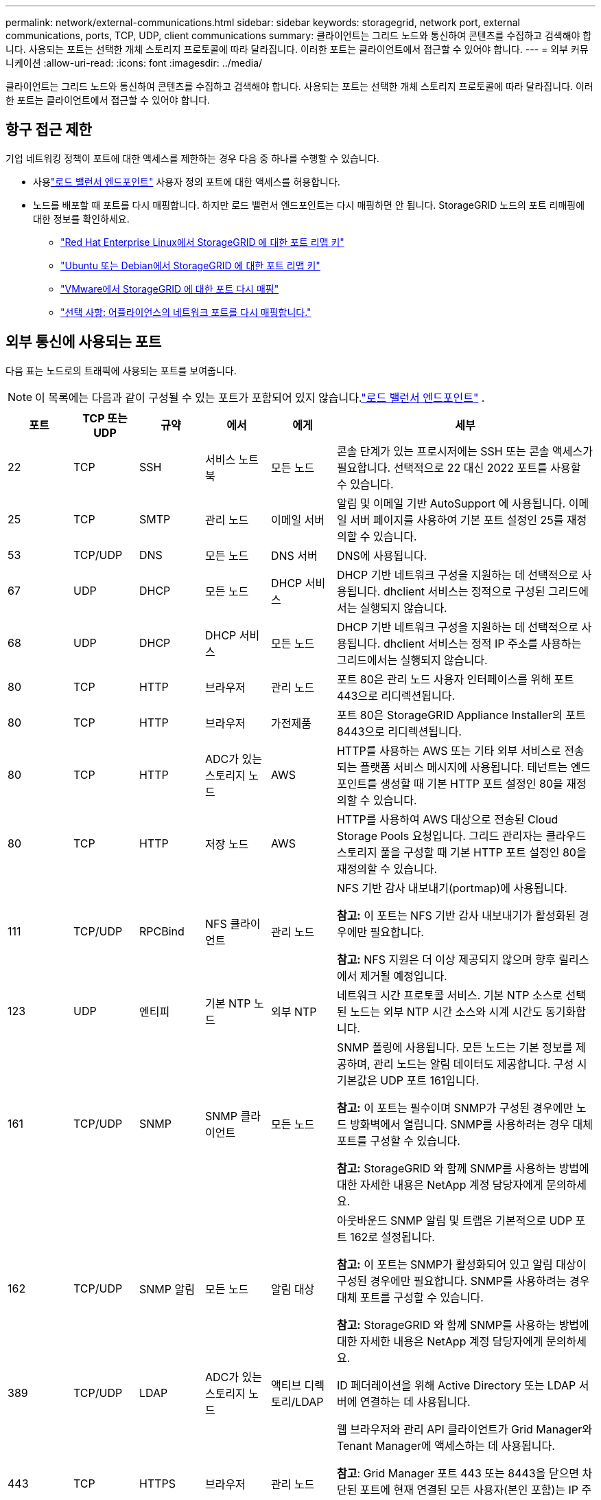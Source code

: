 ---
permalink: network/external-communications.html 
sidebar: sidebar 
keywords: storagegrid, network port, external communications, ports, TCP, UDP, client communications 
summary: 클라이언트는 그리드 노드와 통신하여 콘텐츠를 수집하고 검색해야 합니다.  사용되는 포트는 선택한 개체 스토리지 프로토콜에 따라 달라집니다.  이러한 포트는 클라이언트에서 접근할 수 있어야 합니다. 
---
= 외부 커뮤니케이션
:allow-uri-read: 
:icons: font
:imagesdir: ../media/


[role="lead"]
클라이언트는 그리드 노드와 통신하여 콘텐츠를 수집하고 검색해야 합니다.  사용되는 포트는 선택한 개체 스토리지 프로토콜에 따라 달라집니다.  이러한 포트는 클라이언트에서 접근할 수 있어야 합니다.



== 항구 접근 제한

기업 네트워킹 정책이 포트에 대한 액세스를 제한하는 경우 다음 중 하나를 수행할 수 있습니다.

* 사용link:../admin/configuring-load-balancer-endpoints.html["로드 밸런서 엔드포인트"] 사용자 정의 포트에 대한 액세스를 허용합니다.
* 노드를 배포할 때 포트를 다시 매핑합니다.  하지만 로드 밸런서 엔드포인트는 다시 매핑하면 안 됩니다.  StorageGRID 노드의 포트 리매핑에 대한 정보를 확인하세요.
+
** link:../rhel/creating-node-configuration-files.html#port-remap-keys["Red Hat Enterprise Linux에서 StorageGRID 에 대한 포트 리맵 키"]
** link:../ubuntu/creating-node-configuration-files.html#port-remap-keys["Ubuntu 또는 Debian에서 StorageGRID 에 대한 포트 리맵 키"]
** link:../vmware/deploying-storagegrid-node-as-virtual-machine.html#vmware-remap-ports["VMware에서 StorageGRID 에 대한 포트 다시 매핑"]
** https://docs.netapp.com/us-en/storagegrid-appliances/installconfig/optional-remapping-network-ports-for-appliance.html["선택 사항: 어플라이언스의 네트워크 포트를 다시 매핑합니다."^]






== 외부 통신에 사용되는 포트

다음 표는 노드로의 트래픽에 사용되는 포트를 보여줍니다.


NOTE: 이 목록에는 다음과 같이 구성될 수 있는 포트가 포함되어 있지 않습니다.link:../admin/configuring-load-balancer-endpoints.html["로드 밸런서 엔드포인트"] .

[cols="1a,1a,1a,1a,1a,4a"]
|===
| 포트 | TCP 또는 UDP | 규약 | 에서 | 에게 | 세부 


 a| 
22
 a| 
TCP
 a| 
SSH
 a| 
서비스 노트북
 a| 
모든 노드
 a| 
콘솔 단계가 있는 프로시저에는 SSH 또는 콘솔 액세스가 필요합니다.  선택적으로 22 대신 2022 포트를 사용할 수 있습니다.



 a| 
25
 a| 
TCP
 a| 
SMTP
 a| 
관리 노드
 a| 
이메일 서버
 a| 
알림 및 이메일 기반 AutoSupport 에 사용됩니다.  이메일 서버 페이지를 사용하여 기본 포트 설정인 25를 재정의할 수 있습니다.



 a| 
53
 a| 
TCP/UDP
 a| 
DNS
 a| 
모든 노드
 a| 
DNS 서버
 a| 
DNS에 사용됩니다.



 a| 
67
 a| 
UDP
 a| 
DHCP
 a| 
모든 노드
 a| 
DHCP 서비스
 a| 
DHCP 기반 네트워크 구성을 지원하는 데 선택적으로 사용됩니다.  dhclient 서비스는 정적으로 구성된 그리드에서는 실행되지 않습니다.



 a| 
68
 a| 
UDP
 a| 
DHCP
 a| 
DHCP 서비스
 a| 
모든 노드
 a| 
DHCP 기반 네트워크 구성을 지원하는 데 선택적으로 사용됩니다.  dhclient 서비스는 정적 IP 주소를 사용하는 그리드에서는 실행되지 않습니다.



 a| 
80
 a| 
TCP
 a| 
HTTP
 a| 
브라우저
 a| 
관리 노드
 a| 
포트 80은 관리 노드 사용자 인터페이스를 위해 포트 443으로 리디렉션됩니다.



 a| 
80
 a| 
TCP
 a| 
HTTP
 a| 
브라우저
 a| 
가전제품
 a| 
포트 80은 StorageGRID Appliance Installer의 포트 8443으로 리디렉션됩니다.



 a| 
80
 a| 
TCP
 a| 
HTTP
 a| 
ADC가 있는 스토리지 노드
 a| 
AWS
 a| 
HTTP를 사용하는 AWS 또는 기타 외부 서비스로 전송되는 플랫폼 서비스 메시지에 사용됩니다.  테넌트는 엔드포인트를 생성할 때 기본 HTTP 포트 설정인 80을 재정의할 수 있습니다.



 a| 
80
 a| 
TCP
 a| 
HTTP
 a| 
저장 노드
 a| 
AWS
 a| 
HTTP를 사용하여 AWS 대상으로 전송된 Cloud Storage Pools 요청입니다.  그리드 관리자는 클라우드 스토리지 풀을 구성할 때 기본 HTTP 포트 설정인 80을 재정의할 수 있습니다.



 a| 
111
 a| 
TCP/UDP
 a| 
RPCBind
 a| 
NFS 클라이언트
 a| 
관리 노드
 a| 
NFS 기반 감사 내보내기(portmap)에 사용됩니다.

*참고:* 이 포트는 NFS 기반 감사 내보내기가 활성화된 경우에만 필요합니다.

*참고:* NFS 지원은 더 이상 제공되지 않으며 향후 릴리스에서 제거될 예정입니다.



 a| 
123
 a| 
UDP
 a| 
엔티피
 a| 
기본 NTP 노드
 a| 
외부 NTP
 a| 
네트워크 시간 프로토콜 서비스.  기본 NTP 소스로 선택된 노드는 외부 NTP 시간 소스와 시계 시간도 동기화합니다.



 a| 
161
 a| 
TCP/UDP
 a| 
SNMP
 a| 
SNMP 클라이언트
 a| 
모든 노드
 a| 
SNMP 폴링에 사용됩니다.  모든 노드는 기본 정보를 제공하며, 관리 노드는 알림 데이터도 제공합니다.  구성 시 기본값은 UDP 포트 161입니다.

*참고:* 이 포트는 필수이며 SNMP가 구성된 경우에만 노드 방화벽에서 열립니다.  SNMP를 사용하려는 경우 대체 포트를 구성할 수 있습니다.

*참고:* StorageGRID 와 함께 SNMP를 사용하는 방법에 대한 자세한 내용은 NetApp 계정 담당자에게 문의하세요.



 a| 
162
 a| 
TCP/UDP
 a| 
SNMP 알림
 a| 
모든 노드
 a| 
알림 대상
 a| 
아웃바운드 SNMP 알림 및 트랩은 기본적으로 UDP 포트 162로 설정됩니다.

*참고:* 이 포트는 SNMP가 활성화되어 있고 알림 대상이 구성된 경우에만 필요합니다.  SNMP를 사용하려는 경우 대체 포트를 구성할 수 있습니다.

*참고:* StorageGRID 와 함께 SNMP를 사용하는 방법에 대한 자세한 내용은 NetApp 계정 담당자에게 문의하세요.



 a| 
389
 a| 
TCP/UDP
 a| 
LDAP
 a| 
ADC가 있는 스토리지 노드
 a| 
액티브 디렉토리/LDAP
 a| 
ID 페더레이션을 위해 Active Directory 또는 LDAP 서버에 연결하는 데 사용됩니다.



 a| 
443
 a| 
TCP
 a| 
HTTPS
 a| 
브라우저
 a| 
관리 노드
 a| 
웹 브라우저와 관리 API 클라이언트가 Grid Manager와 Tenant Manager에 액세스하는 데 사용됩니다.

*참고*: Grid Manager 포트 443 또는 8443을 닫으면 차단된 포트에 현재 연결된 모든 사용자(본인 포함)는 IP 주소가 권한 있는 주소 목록에 추가되지 않는 한 Grid Manager에 액세스할 수 없게 됩니다. 참조하다link:../admin/configure-firewall-controls.html["방화벽 제어 구성"] 특권 IP 주소를 구성합니다.



 a| 
443
 a| 
TCP
 a| 
HTTPS
 a| 
관리 노드
 a| 
액티브 디렉토리
 a| 
SSO(Single Sign-On)가 활성화된 경우 Active Directory에 연결하는 관리 노드에서 사용됩니다.



 a| 
443
 a| 
TCP
 a| 
HTTPS
 a| 
ADC가 있는 스토리지 노드
 a| 
AWS
 a| 
HTTPS를 사용하는 AWS 또는 기타 외부 서비스로 전송되는 플랫폼 서비스 메시지에 사용됩니다.  테넌트는 엔드포인트를 생성할 때 기본 HTTP 포트 설정인 443을 재정의할 수 있습니다.



 a| 
443
 a| 
TCP
 a| 
HTTPS
 a| 
저장 노드
 a| 
AWS
 a| 
HTTPS를 사용하는 AWS 대상으로 전송된 Cloud Storage Pools 요청입니다.  그리드 관리자는 클라우드 스토리지 풀을 구성할 때 기본 HTTPS 포트 설정인 443을 재정의할 수 있습니다.



 a| 
903
 a| 
TCP
 a| 
NFS
 a| 
NFS 클라이언트
 a| 
관리 노드
 a| 
NFS 기반 감사 내보내기에 사용됨(`rpc.mountd` ).

*참고:* 이 포트는 NFS 기반 감사 내보내기가 활성화된 경우에만 필요합니다.

*참고:* NFS 지원은 더 이상 제공되지 않으며 향후 릴리스에서 제거될 예정입니다.



 a| 
2022
 a| 
TCP
 a| 
SSH
 a| 
서비스 노트북
 a| 
모든 노드
 a| 
콘솔 단계가 있는 프로시저에는 SSH 또는 콘솔 액세스가 필요합니다.  선택적으로 2022 대신 22번 포트를 사용할 수 있습니다.



 a| 
2049
 a| 
TCP
 a| 
NFS
 a| 
NFS 클라이언트
 a| 
관리 노드
 a| 
NFS 기반 감사 내보내기(nfs)에 사용됩니다.

*참고:* 이 포트는 NFS 기반 감사 내보내기가 활성화된 경우에만 필요합니다.

*참고:* NFS 지원은 더 이상 제공되지 않으며 향후 릴리스에서 제거될 예정입니다.



 a| 
5353
 a| 
UDP
 a| 
mDNS
 a| 
모든 노드
 a| 
모든 노드
 a| 
설치, 확장, 복구 중에 전체 그리드 IP 변경과 기본 관리 노드 검색에 사용되는 멀티캐스트 DNS(mDNS) 서비스를 제공합니다.



 a| 
5696
 a| 
TCP
 a| 
KMIP
 a| 
기구
 a| 
케이엠에스
 a| 
StorageGRID Appliance 설치 프로그램의 KMS 구성 페이지에서 다른 포트를 지정하지 않는 한, 노드 암호화를 위해 구성된 어플라이언스에서 KMS(키 관리 서버)로 전송되는 KMIP(키 관리 상호 운용성 프로토콜) 외부 트래픽입니다.



 a| 
8022
 a| 
TCP
 a| 
SSH
 a| 
서비스 노트북
 a| 
모든 노드
 a| 
포트 8022의 SSH는 지원 및 문제 해결을 위해 어플라이언스 및 가상 노드 플랫폼의 기본 운영 체제에 대한 액세스 권한을 부여합니다.  이 포트는 Linux 기반(베어 메탈) 노드에 사용되지 않으며 그리드 노드 간이나 일반 작업 중에 액세스할 필요가 없습니다.



 a| 
8443
 a| 
TCP
 a| 
HTTPS
 a| 
브라우저
 a| 
관리 노드
 a| 
선택 과목. 웹 브라우저와 관리 API 클라이언트가 Grid Manager에 액세스하는 데 사용됩니다. Grid Manager와 Tenant Manager 통신을 분리하는 데 사용할 수 있습니다.

*참고*: Grid Manager 포트 443 또는 8443을 닫으면 차단된 포트에 현재 연결된 모든 사용자(본인 포함)는 IP 주소가 권한 있는 주소 목록에 추가되지 않는 한 Grid Manager에 액세스할 수 없게 됩니다. 참조하다link:../admin/configure-firewall-controls.html["방화벽 제어 구성"] 특권 IP 주소를 구성합니다.



 a| 
8443
 a| 
TCP
 a| 
HTTPS
 a| 
브라우저
 a| 
가전제품
 a| 
웹 브라우저와 관리 API 클라이언트에서 StorageGRID Appliance Installer에 액세스하는 데 사용됩니다.

*참고*: 포트 443은 StorageGRID Appliance 설치 프로그램의 포트 8443으로 리디렉션됩니다.



 a| 
9022
 a| 
TCP
 a| 
SSH
 a| 
서비스 노트북
 a| 
가전제품
 a| 
지원 및 문제 해결을 위해 사전 구성 모드에서 StorageGRID 어플라이언스에 대한 액세스 권한을 부여합니다.  이 포트는 그리드 노드 간이나 일반 작업 중에는 접근이 필요하지 않습니다.



 a| 
9091
 a| 
TCP
 a| 
HTTPS
 a| 
외부 Grafana 서비스
 a| 
관리 노드
 a| 
외부 Grafana 서비스에서 StorageGRID Prometheus 서비스에 안전하게 액세스하는 데 사용됩니다.

*참고:* 이 포트는 인증서 기반 Prometheus 액세스가 활성화된 경우에만 필요합니다.



 a| 
9092
 a| 
TCP
 a| 
카프카
 a| 
ADC가 있는 스토리지 노드
 a| 
카프카 클러스터
 a| 
Kafka 클러스터로 전송되는 플랫폼 서비스 메시지에 사용됩니다.  테넌트는 엔드포인트를 생성할 때 기본 Kafka 포트 설정인 9092를 재정의할 수 있습니다.



 a| 
9443
 a| 
TCP
 a| 
HTTPS
 a| 
브라우저
 a| 
관리 노드
 a| 
선택 과목. 웹 브라우저와 관리 API 클라이언트가 테넌트 관리자에 액세스하는 데 사용됩니다. Grid Manager와 Tenant Manager 통신을 분리하는 데 사용할 수 있습니다.



 a| 
18082
 a| 
TCP
 a| 
HTTPS
 a| 
S3 클라이언트
 a| 
저장 노드
 a| 
S3 클라이언트 트래픽을 스토리지 노드로 직접 전송(HTTPS).



 a| 
18083
 a| 
TCP
 a| 
HTTPS
 a| 
Swift 클라이언트
 a| 
저장 노드
 a| 
Swift 클라이언트 트래픽을 스토리지 노드로 직접 전송(HTTPS).



 a| 
18084
 a| 
TCP
 a| 
HTTP
 a| 
S3 클라이언트
 a| 
저장 노드
 a| 
S3 클라이언트 트래픽을 스토리지 노드로 직접 전송(HTTP).



 a| 
18085
 a| 
TCP
 a| 
HTTP
 a| 
Swift 클라이언트
 a| 
저장 노드
 a| 
Swift 클라이언트 트래픽을 스토리지 노드로 직접 전송(HTTP).



 a| 
23000-23999
 a| 
TCP
 a| 
HTTPS
 a| 
크로스 그리드 복제를 위한 소스 그리드의 모든 노드
 a| 
크로스 그리드 복제를 위한 대상 그리드의 관리 노드 및 게이트웨이 노드
 a| 
이 포트 범위는 그리드 연합 연결을 위해 예약되어 있습니다.  주어진 연결에 있는 두 그리드는 동일한 포트를 사용합니다.

|===